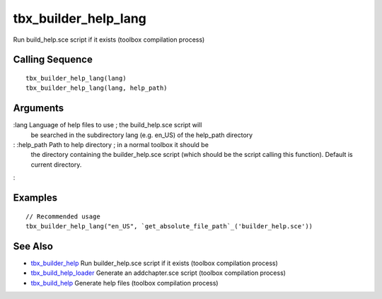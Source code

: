 


tbx_builder_help_lang
=====================

Run build_help.sce script if it exists (toolbox compilation process)



Calling Sequence
~~~~~~~~~~~~~~~~


::

    tbx_builder_help_lang(lang)
    tbx_builder_help_lang(lang, help_path)




Arguments
~~~~~~~~~

:lang Language of help files to use ; the build_help.sce script will
  be searched in the subdirectory lang (e.g. en_US) of the help_path
  directory
: :help_path Path to help directory ; in a normal toolbox it should be
  the directory containing the builder_help.sce script (which should be
  the script calling this function). Default is current directory.
:



Examples
~~~~~~~~


::

    // Recommended usage
    tbx_builder_help_lang("en_US", `get_absolute_file_path`_('builder_help.sce'))




See Also
~~~~~~~~


+ `tbx_builder_help`_ Run builder_help.sce script if it exists
  (toolbox compilation process)
+ `tbx_build_help_loader`_ Generate an addchapter.sce script (toolbox
  compilation process)
+ `tbx_build_help`_ Generate help files (toolbox compilation process)


.. _tbx_build_help: tbx_build_help.html
.. _tbx_builder_help: tbx_builder_help.html
.. _tbx_build_help_loader: tbx_build_help_loader.html


